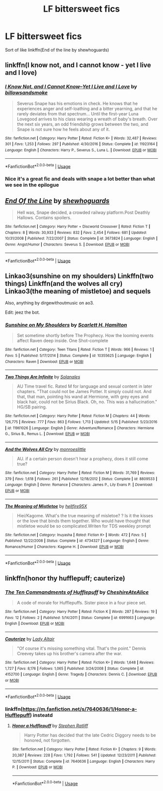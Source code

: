 #+TITLE: LF bittersweet fics

* LF bittersweet fics
:PROPERTIES:
:Author: Kingslayer629736
:Score: 4
:DateUnix: 1595269605.0
:DateShort: 2020-Jul-20
:FlairText: Request
:END:
Sort of like linkffn(End of the line by shewhoguards)


** linkffn(I know not, and I cannot know - yet I live and I love)
:PROPERTIES:
:Author: A2i9
:Score: 3
:DateUnix: 1595270194.0
:DateShort: 2020-Jul-20
:END:

*** [[https://www.fanfiction.net/s/11923164/1/][*/I Know Not, and I Cannot Know--Yet I Live and I Love/*]] by [[https://www.fanfiction.net/u/7794370/billowsandsmoke][/billowsandsmoke/]]

#+begin_quote
  Severus Snape has his emotions in check. He knows that he experiences anger and self-loathing and a bitter yearning, and that he rarely deviates from that spectrum... Until the first-year Luna Lovegood arrives to his class wearing a wreath of baby's breath. Over the next six years, an odd friendship grows between the two, and Snape is not sure how he feels about any of it.
#+end_quote

^{/Site/:} ^{fanfiction.net} ^{*|*} ^{/Category/:} ^{Harry} ^{Potter} ^{*|*} ^{/Rated/:} ^{Fiction} ^{K+} ^{*|*} ^{/Words/:} ^{32,487} ^{*|*} ^{/Reviews/:} ^{301} ^{*|*} ^{/Favs/:} ^{1,253} ^{*|*} ^{/Follows/:} ^{297} ^{*|*} ^{/Published/:} ^{4/30/2016} ^{*|*} ^{/Status/:} ^{Complete} ^{*|*} ^{/id/:} ^{11923164} ^{*|*} ^{/Language/:} ^{English} ^{*|*} ^{/Characters/:} ^{Harry} ^{P.,} ^{Severus} ^{S.,} ^{Luna} ^{L.} ^{*|*} ^{/Download/:} ^{[[http://www.ff2ebook.com/old/ffn-bot/index.php?id=11923164&source=ff&filetype=epub][EPUB]]} ^{or} ^{[[http://www.ff2ebook.com/old/ffn-bot/index.php?id=11923164&source=ff&filetype=mobi][MOBI]]}

--------------

*FanfictionBot*^{2.0.0-beta} | [[https://github.com/tusing/reddit-ffn-bot/wiki/Usage][Usage]]
:PROPERTIES:
:Author: FanfictionBot
:Score: 2
:DateUnix: 1595270221.0
:DateShort: 2020-Jul-20
:END:


*** Nice it's a great fic and deals with snape a lot better than what we see in the epilogue
:PROPERTIES:
:Author: Kingslayer629736
:Score: 2
:DateUnix: 1595273392.0
:DateShort: 2020-Jul-20
:END:


** [[https://www.fanfiction.net/s/3673824/1/][*/End Of the Line/*]] by [[https://www.fanfiction.net/u/910463/shewhoguards][/shewhoguards/]]

#+begin_quote
  Hell was, Snape decided, a crowded railway platform.Post Deathly Hallows. Contains spoilers.
#+end_quote

^{/Site/:} ^{fanfiction.net} ^{*|*} ^{/Category/:} ^{Harry} ^{Potter} ^{+} ^{Discworld} ^{Crossover} ^{*|*} ^{/Rated/:} ^{Fiction} ^{T} ^{*|*} ^{/Chapters/:} ^{8} ^{*|*} ^{/Words/:} ^{30,933} ^{*|*} ^{/Reviews/:} ^{832} ^{*|*} ^{/Favs/:} ^{2,454} ^{*|*} ^{/Follows/:} ^{681} ^{*|*} ^{/Updated/:} ^{10/31/2008} ^{*|*} ^{/Published/:} ^{7/22/2007} ^{*|*} ^{/Status/:} ^{Complete} ^{*|*} ^{/id/:} ^{3673824} ^{*|*} ^{/Language/:} ^{English} ^{*|*} ^{/Genre/:} ^{Angst/Humor} ^{*|*} ^{/Characters/:} ^{Severus} ^{S.} ^{*|*} ^{/Download/:} ^{[[http://www.ff2ebook.com/old/ffn-bot/index.php?id=3673824&source=ff&filetype=epub][EPUB]]} ^{or} ^{[[http://www.ff2ebook.com/old/ffn-bot/index.php?id=3673824&source=ff&filetype=mobi][MOBI]]}

--------------

*FanfictionBot*^{2.0.0-beta} | [[https://github.com/tusing/reddit-ffn-bot/wiki/Usage][Usage]]
:PROPERTIES:
:Author: FanfictionBot
:Score: 2
:DateUnix: 1595269627.0
:DateShort: 2020-Jul-20
:END:


** Linkao3(sunshine on my shoulders) Linkffn(two things) Linkffn(and the wolves all cry) Linkao3(the meaning of mistletoe) and sequels

Also, anything by dirgewithoutmusic on ao3.

Edit: jeez the bot.
:PROPERTIES:
:Author: handhandfingersgum
:Score: 1
:DateUnix: 1595281588.0
:DateShort: 2020-Jul-21
:END:

*** [[https://www.fanfiction.net/s/10355625/1/][*/Sunshine on My Shoulders/*]] by [[https://www.fanfiction.net/u/2282005/Scarlett-H-Hamilton][/Scarlett H. Hamilton/]]

#+begin_quote
  Set sometime shortly before The Prophecy. How the looming events affect Raven deep inside. One Shot-complete
#+end_quote

^{/Site/:} ^{fanfiction.net} ^{*|*} ^{/Category/:} ^{Teen} ^{Titans} ^{*|*} ^{/Rated/:} ^{Fiction} ^{T} ^{*|*} ^{/Words/:} ^{966} ^{*|*} ^{/Reviews/:} ^{1} ^{*|*} ^{/Favs/:} ^{5} ^{*|*} ^{/Published/:} ^{5/17/2014} ^{*|*} ^{/Status/:} ^{Complete} ^{*|*} ^{/id/:} ^{10355625} ^{*|*} ^{/Language/:} ^{English} ^{*|*} ^{/Characters/:} ^{Raven} ^{*|*} ^{/Download/:} ^{[[http://www.ff2ebook.com/old/ffn-bot/index.php?id=10355625&source=ff&filetype=epub][EPUB]]} ^{or} ^{[[http://www.ff2ebook.com/old/ffn-bot/index.php?id=10355625&source=ff&filetype=mobi][MOBI]]}

--------------

[[https://www.fanfiction.net/s/11961026/1/][*/Two Things Are Infinite/*]] by [[https://www.fanfiction.net/u/7863631/Solanales][/Solanales/]]

#+begin_quote
  AU Time travel fic. Rated M for language and sexual content in later chapters. "That could not be James Potter. It simply could not. And that, that man, pointing his wand at Hermione, with grey eyes and black hair, could not be Sirius Black. Oh, no. This was a hallucination." HG/SB pairing.
#+end_quote

^{/Site/:} ^{fanfiction.net} ^{*|*} ^{/Category/:} ^{Harry} ^{Potter} ^{*|*} ^{/Rated/:} ^{Fiction} ^{M} ^{*|*} ^{/Chapters/:} ^{44} ^{*|*} ^{/Words/:} ^{126,775} ^{*|*} ^{/Reviews/:} ^{777} ^{*|*} ^{/Favs/:} ^{863} ^{*|*} ^{/Follows/:} ^{1,713} ^{*|*} ^{/Updated/:} ^{5/15} ^{*|*} ^{/Published/:} ^{5/23/2016} ^{*|*} ^{/id/:} ^{11961026} ^{*|*} ^{/Language/:} ^{English} ^{*|*} ^{/Genre/:} ^{Adventure/Romance} ^{*|*} ^{/Characters/:} ^{Hermione} ^{G.,} ^{Sirius} ^{B.,} ^{Remus} ^{L.} ^{*|*} ^{/Download/:} ^{[[http://www.ff2ebook.com/old/ffn-bot/index.php?id=11961026&source=ff&filetype=epub][EPUB]]} ^{or} ^{[[http://www.ff2ebook.com/old/ffn-bot/index.php?id=11961026&source=ff&filetype=mobi][MOBI]]}

--------------

[[https://www.fanfiction.net/s/8809533/1/][*/And the Wolves All Cry/*]] by [[https://www.fanfiction.net/u/1191138/monroeslittle][/monroeslittle/]]

#+begin_quote
  AU. if a certain person doesn't hear a prophecy, does it still come true?
#+end_quote

^{/Site/:} ^{fanfiction.net} ^{*|*} ^{/Category/:} ^{Harry} ^{Potter} ^{*|*} ^{/Rated/:} ^{Fiction} ^{M} ^{*|*} ^{/Words/:} ^{31,769} ^{*|*} ^{/Reviews/:} ^{379} ^{*|*} ^{/Favs/:} ^{1,618} ^{*|*} ^{/Follows/:} ^{261} ^{*|*} ^{/Published/:} ^{12/18/2012} ^{*|*} ^{/Status/:} ^{Complete} ^{*|*} ^{/id/:} ^{8809533} ^{*|*} ^{/Language/:} ^{English} ^{*|*} ^{/Genre/:} ^{Romance} ^{*|*} ^{/Characters/:} ^{James} ^{P.,} ^{Lily} ^{Evans} ^{P.} ^{*|*} ^{/Download/:} ^{[[http://www.ff2ebook.com/old/ffn-bot/index.php?id=8809533&source=ff&filetype=epub][EPUB]]} ^{or} ^{[[http://www.ff2ebook.com/old/ffn-bot/index.php?id=8809533&source=ff&filetype=mobi][MOBI]]}

--------------

[[https://www.fanfiction.net/s/4734327/1/][*/The Meaning of Mistletoe/*]] by [[https://www.fanfiction.net/u/1621821/hellfire95X][/hellfire95X/]]

#+begin_quote
  Hiei/Kagome. What's the true meaning of misletoe? ? Is it the kisses or the love that binds them together. Who would have thought that mistletoe would be so complicated.Writen for TDS weekley prompt
#+end_quote

^{/Site/:} ^{fanfiction.net} ^{*|*} ^{/Category/:} ^{Inuyasha} ^{*|*} ^{/Rated/:} ^{Fiction} ^{K+} ^{*|*} ^{/Words/:} ^{472} ^{*|*} ^{/Favs/:} ^{5} ^{*|*} ^{/Published/:} ^{12/22/2008} ^{*|*} ^{/Status/:} ^{Complete} ^{*|*} ^{/id/:} ^{4734327} ^{*|*} ^{/Language/:} ^{English} ^{*|*} ^{/Genre/:} ^{Romance/Humor} ^{*|*} ^{/Characters/:} ^{Kagome} ^{H.} ^{*|*} ^{/Download/:} ^{[[http://www.ff2ebook.com/old/ffn-bot/index.php?id=4734327&source=ff&filetype=epub][EPUB]]} ^{or} ^{[[http://www.ff2ebook.com/old/ffn-bot/index.php?id=4734327&source=ff&filetype=mobi][MOBI]]}

--------------

*FanfictionBot*^{2.0.0-beta} | [[https://github.com/tusing/reddit-ffn-bot/wiki/Usage][Usage]]
:PROPERTIES:
:Author: FanfictionBot
:Score: 1
:DateUnix: 1595281643.0
:DateShort: 2020-Jul-21
:END:


** linkffn(honor thy hufflepuff; cauterize)
:PROPERTIES:
:Score: 1
:DateUnix: 1595355446.0
:DateShort: 2020-Jul-21
:END:

*** [[https://www.fanfiction.net/s/6991663/1/][*/The Ten Commandments of Hufflepuff/*]] by [[https://www.fanfiction.net/u/2229848/CheshireAteAlice][/CheshireAteAlice/]]

#+begin_quote
  A code of morale for Hufflepuffs. Sister piece in a four piece set.
#+end_quote

^{/Site/:} ^{fanfiction.net} ^{*|*} ^{/Category/:} ^{Harry} ^{Potter} ^{*|*} ^{/Rated/:} ^{Fiction} ^{K} ^{*|*} ^{/Words/:} ^{287} ^{*|*} ^{/Reviews/:} ^{19} ^{*|*} ^{/Favs/:} ^{12} ^{*|*} ^{/Follows/:} ^{2} ^{*|*} ^{/Published/:} ^{5/14/2011} ^{*|*} ^{/Status/:} ^{Complete} ^{*|*} ^{/id/:} ^{6991663} ^{*|*} ^{/Language/:} ^{English} ^{*|*} ^{/Download/:} ^{[[http://www.ff2ebook.com/old/ffn-bot/index.php?id=6991663&source=ff&filetype=epub][EPUB]]} ^{or} ^{[[http://www.ff2ebook.com/old/ffn-bot/index.php?id=6991663&source=ff&filetype=mobi][MOBI]]}

--------------

[[https://www.fanfiction.net/s/4152700/1/][*/Cauterize/*]] by [[https://www.fanfiction.net/u/24216/Lady-Altair][/Lady Altair/]]

#+begin_quote
  "Of course it's missing something vital. That's the point." Dennis Creevey takes up his brother's camera after the war.
#+end_quote

^{/Site/:} ^{fanfiction.net} ^{*|*} ^{/Category/:} ^{Harry} ^{Potter} ^{*|*} ^{/Rated/:} ^{Fiction} ^{K+} ^{*|*} ^{/Words/:} ^{1,648} ^{*|*} ^{/Reviews/:} ^{1,727} ^{*|*} ^{/Favs/:} ^{8,176} ^{*|*} ^{/Follows/:} ^{1,065} ^{*|*} ^{/Published/:} ^{3/24/2008} ^{*|*} ^{/Status/:} ^{Complete} ^{*|*} ^{/id/:} ^{4152700} ^{*|*} ^{/Language/:} ^{English} ^{*|*} ^{/Genre/:} ^{Tragedy} ^{*|*} ^{/Characters/:} ^{Dennis} ^{C.} ^{*|*} ^{/Download/:} ^{[[http://www.ff2ebook.com/old/ffn-bot/index.php?id=4152700&source=ff&filetype=epub][EPUB]]} ^{or} ^{[[http://www.ff2ebook.com/old/ffn-bot/index.php?id=4152700&source=ff&filetype=mobi][MOBI]]}

--------------

*FanfictionBot*^{2.0.0-beta} | [[https://github.com/tusing/reddit-ffn-bot/wiki/Usage][Usage]]
:PROPERTIES:
:Author: FanfictionBot
:Score: 1
:DateUnix: 1595355477.0
:DateShort: 2020-Jul-21
:END:


*** linkffn([[https://m.fanfiction.net/s/7640636/1/Honor-a-Hufflepuff]]) insteatd
:PROPERTIES:
:Score: 1
:DateUnix: 1595355575.0
:DateShort: 2020-Jul-21
:END:

**** [[https://www.fanfiction.net/s/7640636/1/][*/Honor a Hufflepuff/*]] by [[https://www.fanfiction.net/u/62350/Stephen-Ratliff][/Stephen Ratliff/]]

#+begin_quote
  Harry Potter has decided that the late Cedric Diggory needs to be honored, not forgotten.
#+end_quote

^{/Site/:} ^{fanfiction.net} ^{*|*} ^{/Category/:} ^{Harry} ^{Potter} ^{*|*} ^{/Rated/:} ^{Fiction} ^{K+} ^{*|*} ^{/Chapters/:} ^{9} ^{*|*} ^{/Words/:} ^{20,387} ^{*|*} ^{/Reviews/:} ^{228} ^{*|*} ^{/Favs/:} ^{1,792} ^{*|*} ^{/Follows/:} ^{541} ^{*|*} ^{/Updated/:} ^{12/23/2011} ^{*|*} ^{/Published/:} ^{12/15/2011} ^{*|*} ^{/Status/:} ^{Complete} ^{*|*} ^{/id/:} ^{7640636} ^{*|*} ^{/Language/:} ^{English} ^{*|*} ^{/Characters/:} ^{Harry} ^{P.} ^{*|*} ^{/Download/:} ^{[[http://www.ff2ebook.com/old/ffn-bot/index.php?id=7640636&source=ff&filetype=epub][EPUB]]} ^{or} ^{[[http://www.ff2ebook.com/old/ffn-bot/index.php?id=7640636&source=ff&filetype=mobi][MOBI]]}

--------------

*FanfictionBot*^{2.0.0-beta} | [[https://github.com/tusing/reddit-ffn-bot/wiki/Usage][Usage]]
:PROPERTIES:
:Author: FanfictionBot
:Score: 1
:DateUnix: 1595355592.0
:DateShort: 2020-Jul-21
:END:
